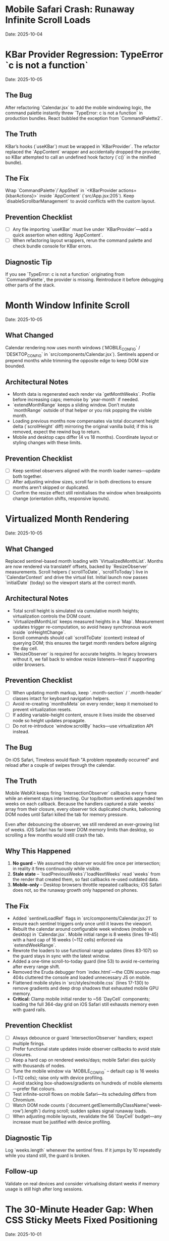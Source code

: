 * Mobile Safari Crash: Runaway Infinite Scroll Loads
  Date: 2025-10-04

* KBar Provider Regression: TypeError `c is not a function`
  Date: 2025-10-05

** The Bug
   After refactoring `Calendar.jsx` to add the mobile windowing logic, the command palette instantly threw `TypeError: c is not a function` in production bundles. React bubbled the exception from `CommandPalette2`.

** The Truth
   KBar’s hooks (`useKBar`) must be wrapped in `KBarProvider`. The refactor replaced the `AppContent` wrapper and accidentally dropped the provider, so KBar attempted to call an undefined hook factory (`c()` in the minified bundle).

** The Fix
   Wrap `CommandPalette`/`AppShell` in `<KBarProvider actions={kbarActions}>` inside `AppContent` (`src/App.jsx:205`). Keep `disableScrollbarManagement` to avoid conflicts with the custom layout.

** Prevention Checklist
   - [ ] Any file importing `useKBar` must live under `KBarProvider`—add a quick assertion when editing `AppContent`.
   - [ ] When refactoring layout wrappers, rerun the command palette and check bundle console for KBar errors.

** Diagnostic Tip
   If you see `TypeError: c is not a function` originating from `CommandPalette`, the provider is missing. Reintroduce it before debugging other parts of the stack.

* Month Window Infinite Scroll
  Date: 2025-10-05

** What Changed
   Calendar rendering now uses month windows (`MOBILE_CONFIG` / `DESKTOP_CONFIG` in `src/components/Calendar.jsx`). Sentinels append or prepend months while trimming the opposite edge to keep DOM size bounded.

** Architectural Notes
   - Month data is regenerated each render via `getMonthWeeks`. Profile before increasing caps; memoise by `year-month` if needed.
   - `extendMonthRange` keeps a sliding window. Don’t mutate `monthRange` outside of that helper or you risk popping the visible month.
   - Loading previous months now compensates via total document height delta (`scrollHeight` diff) mirroring the original vanilla build; if this is removed, expect the rewind bug to return.
   - Mobile and desktop caps differ (4 vs 18 months). Coordinate layout or styling changes with these limits.

** Prevention Checklist
   - [ ] Keep sentinel observers aligned with the month loader names—update both together.
   - [ ] After adjusting window sizes, scroll far in both directions to ensure months aren’t skipped or duplicated.
   - [ ] Confirm the resize effect still reinitialises the window when breakpoints change (orientation shifts, responsive layouts).

* Virtualized Month Rendering
  Date: 2025-10-05

** What Changed
   Replaced sentinel-based month loading with `VirtualizedMonthList`. Months are now rendered via translateY offsets, backed by `ResizeObserver` measurements. Scroll helpers (`scrollToDate`, `scrollToToday`) live in `CalendarContext` and drive the virtual list.
   Initial launch now passes `initialDate` (today) so the viewport starts at the correct month.

** Architectural Notes
   - Total scroll height is simulated via cumulative month heights; virtualization controls the DOM count.
   - `VirtualizedMonthList` keeps measured heights in a `Map`. Measurement updates trigger re-computation, so avoid heavy synchronous work inside `onHeightChange`.
   - Scroll commands should call `scrollToDate` (context) instead of querying DOM; this ensures the target month renders before aligning the day cell.
   - `ResizeObserver` is required for accurate heights. In legacy browsers without it, we fall back to window resize listeners—test if supporting older browsers.

** Prevention Checklist
   - [ ] When updating month markup, keep `.month-section` / `.month-header` classes intact for keyboard navigation helpers.
   - [ ] Avoid re-creating `monthsMeta` on every render; keep it memoised to prevent virtualization resets.
   - [ ] If adding variable-height content, ensure it lives inside the observed node so height updates propagate.
   - [ ] Do not re-introduce `window.scrollBy` hacks—use virtualization API instead.

** The Bug
   On iOS Safari, Timeless would flash "A problem repeatedly occurred" and reload after a couple of swipes through the calendar.

** The Truth
   Mobile WebKit keeps firing `IntersectionObserver` callbacks every frame while an element stays intersecting. Our top/bottom sentinels appended ten weeks on each callback. Because the handlers captured a stale `weeks` array from their closure, every observer tick duplicated chunks, ballooning DOM nodes until Safari killed the tab for memory pressure.

   Even after debouncing the observer, we still rendered an ever-growing list of weeks. iOS Safari has far lower DOM memory limits than desktop, so scrolling a few months would still crash the tab.

** Why This Happened
   1. **No guard** – We assumed the observer would fire once per intersection; in reality it fires continuously while visible.
   2. **Stale state** – `loadPreviousWeeks`/`loadNextWeeks` read `weeks` from the render that created them, so fast callbacks re-used outdated data.
   3. **Mobile-only** – Desktop browsers throttle repeated callbacks; iOS Safari does not, so the runaway growth only happened on phones.

** The Fix
   - Added `sentinelLoadRef` flags in `src/components/Calendar.jsx:21` to ensure each sentinel triggers only once until it leaves the viewport.
   - Rebuilt the calendar around configurable week windows (mobile vs desktop) in `Calendar.jsx`. Mobile initial range is 8 weeks (lines 19-45) with a hard cap of 16 weeks (~112 cells) enforced via `extendWeekRange`.
   - Rewrote the loaders to use functional range updates (lines 83-107) so the guard stays in sync with the latest window.
   - Added a one-time scroll-to-today guard (line 53) to avoid re-centering after every range shift.
   - Removed the Eruda debugger from `index.html`—the CDN source-map 404s cluttered the console and loaded unnecessary JS on mobile.
   - Flattened mobile styles in `src/styles/mobile.css` (lines 17-130) to remove gradients and deep drop shadows that exhausted mobile GPU memory.
   - **Critical:** Clamp mobile initial render to ~56 `DayCell` components; loading the full 364-day grid on iOS Safari still exhausts memory even with guard rails.

** Prevention Checklist
   - [ ] Always debounce or guard `IntersectionObserver` handlers; expect multiple firings.
   - [ ] Prefer functional state updates inside observer callbacks to avoid stale closures.
   - [ ] Keep a hard cap on rendered weeks/days; mobile Safari dies quickly with thousands of nodes.
   - [ ] Tune the mobile window via `MOBILE_CONFIG` – default cap is 16 weeks (~112 cells); raise only with device profiling.
   - [ ] Avoid stacking box-shadows/gradients on hundreds of mobile elements—prefer flat colours.
   - [ ] Test infinite-scroll flows on mobile Safari—its scheduling differs from Chromium.
   - [ ] Watch DOM node counts (`document.getElementsByClassName('week-row').length`) during scroll; sudden spikes signal runaway loads.
   - [ ] When adjusting mobile layouts, revalidate the 56 `DayCell` budget—any increase must be justified with device profiling.

** Diagnostic Tip
   Log `weeks.length` whenever the sentinel fires. If it jumps by 10 repeatedly while you stand still, the guard is broken.

** Follow-up
   Validate on real devices and consider virtualising distant weeks if memory usage is still high after long sessions.

* The 30-Minute Header Gap: When CSS Sticky Meets Fixed Positioning
  Date: 2025-10-01

** The Bug
   The day-of-week headers in the React calendar kept overlapping with the fixed header buttons at the top. When trying to fix it, the headers would either:
   - Disappear completely behind the buttons
   - Show transparent gaps above them revealing scrolling content
   - Create new overlaps when "fixed"

** The Truth
   CSS `position: sticky` and `position: fixed` create different stacking contexts that don't play well together. The sticky element leaves a "hole" in the document flow where the background shows through. I was trying to patch this hole with increasingly complex pseudo-elements (::before, ::after) with different positioning, but each patch created new edge cases.

   **Key insight that would have saved time:**
   - `position: sticky` elements exist in normal document flow until they "stick", then create a new stacking context
   - When stuck, they leave empty space in the document flow that shows whatever background is behind
   - Pseudo-elements with different positioning contexts (absolute vs fixed vs sticky) compound the problem
   - **The answer is always a dedicated background layer**, not patching with pseudo-elements

** Why This Took 30+ Minutes
   1. **Wrong mental model**: Thought in terms of "filling gaps" instead of "creating layers"
   2. **Incremental patching**: Each fix (adjusting top, z-index, padding) seemed to work until it created a new problem
   3. **Pseudo-element rabbit hole**: Kept adding ::before/::after elements with different position values (absolute, fixed, sticky)
   4. **Not stepping back**: Instead of redesigning, kept tweaking the broken approach

** The Fix
   Created a three-layer architecture:
   #+begin_src css
   /* Layer 1: Background (z-index: 90) */
   .calendar-wrapper {
     position: fixed;
     top: 0;
     height: 140px;
     background: white;  /* Solid fill, no transparency! */
     z-index: 90;
   }

   /* Layer 2: Sticky content (z-index: 500) */
   #calendar thead {
     position: sticky;
     top: 80px;
     z-index: 500;
     background: white;  /* Must be solid */
   }

   /* Layer 3: Fixed UI (z-index: 1000) */
   #header {
     position: fixed;
     top: 0;
     z-index: 1000;
   }
   #+end_src

   **Quick diagnostic test to use next time:**
   #+begin_src css
   /* Add this temporarily to visualize the problem */
   * { background: rgba(255, 0, 0, 0.1) !important; }
   #+end_src
   This makes all transparent areas obvious - would have revealed the gap issue immediately.

** Lessons Learned / Prevention Checklist
   - [ ] **Draw the layer stack first** - Visualize z-index layers before coding
   - [ ] **Use solid background wrapper** - Don't try to patch gaps, prevent them
   - [ ] **Avoid pseudo-element gap-filling** - If you're using ::before to fill space, rethink the approach
   - [ ] **Check all color modes** - Transparent backgrounds often reveal themselves in dark mode
   - [ ] **Step back after 3 failed attempts** - If tweaking isn't working, the approach is wrong
   - [ ] **Remember the three-layer pattern** for sticky + fixed:
     1. Fixed background layer (lowest z-index) - prevents any gaps
     2. Sticky content layer (middle z-index) - your scrolling headers
     3. Fixed UI layer (highest z-index) - navigation that stays on top

* Vite CSS @import Errors: Why CSS Imports Failed in React
  Date: 2025-10-01

** The Bug
   After converting to React/Vite, got persistent console errors:
   ```
   [vite:css] @import must precede all other statements (besides @charset or empty @layer)
   ```
   Even after moving @imports to the top of the CSS file, errors persisted.

** The Truth
   Vite processes CSS imports differently than vanilla HTML. Even a single blank line or comment before @import breaks it. But more importantly, Vite actually prefers JavaScript imports over CSS @imports for better HMR (Hot Module Replacement) and bundling.

** Why This Took Multiple Attempts
   1. **First attempt**: Moved @imports to top but left blank line above them
   2. **Second attempt**: Removed blank line but kept comment above
   3. **Third attempt**: Clean @imports at top, but Vite cache held old errors
   4. **Wrong approach entirely**: Should have used JS imports from the start

** The Fix
   Import CSS files in JavaScript instead of using CSS @import:
   #+begin_src javascript
   // In main.jsx - import all CSS here
   import './styles/calendar.css';
   import './styles/day-cell.css';
   import './styles/header.css';
   import './styles/mini-calendar.css';
   import './styles/overlays.css';
   import './styles/mobile.css';
   import './styles/index.css';  // Variables last if others depend on them
   #+end_src

** Lessons Learned / Prevention Checklist
   - [ ] **Use JS imports for CSS in Vite** - Don't use CSS @import statements
   - [ ] **Clear Vite cache after CSS changes** - `rm -rf node_modules/.vite`
   - [ ] **Order matters** - Import dependencies before files that use them
   - [ ] **Check bundler docs first** - Vite/webpack handle CSS differently than vanilla HTML

* Experimental Mode Variants: Two-File System
  Date: 2025-10-03

** How It Works
   Experimental mode variants require changes in TWO places:
   1. **JavaScript config** (src/App.jsx) - Defines available variants
   2. **CSS styles** (src/styles/experimental.css) - Implements variant styling

** File 1: src/App.jsx (Lines 272-310)
   #+begin_src javascript
   const experimentalVariants = useMemo(() => [
     {
       key: 'default',              // Must match CSS selector
       label: 'Default UI',         // Shows in variant switcher
       description: 'WHAT:... | WHY:... | TO TEST:... | ASK:...'
     },
     {
       key: 'timeline-rail',        // Must match CSS selector
       label: 'Timeline Rail',
       description: 'WHAT:... | WHY:... | TO TEST:... | ASK:...'
     }
   ], []);

   const experimentalMode = useExperimentalMode({
     variants: experimentalVariants,
     defaultKey: 'default',
     experimentalDefaultKey: 'timeline-rail'  // First variant shown in experimental mode
   });
   #+end_src

** File 2: src/styles/experimental.css
   #+begin_src css
   /* key from App.jsx becomes CSS selector */
   [data-experimental-variant="timeline-rail"] .calendar-grid {
     /* variant-specific styles */
   }
   #+end_src

** Step-by-Step: Adding a New Variant
   1. **Add variant config to src/App.jsx** (inside experimentalVariants array)
      - Set unique `key` (becomes CSS selector)
      - Set display `label` (shown in UI)
      - Write `description` using WHAT/WHY/TO TEST/ASK format

   2. **Add variant styles to src/styles/experimental.css**
      - Use `[data-experimental-variant="your-key"]` as selector prefix
      - Target specific elements: `.calendar-grid`, `.day-cell`, `.week-row`, etc.

   3. **Test without cache**
      - Kill dev server
      - Run: `rm -rf node_modules/.vite`
      - Restart: `npm run dev`
      - Hard refresh browser (Cmd+Shift+R)

** Step-by-Step: Removing Variants
   1. **Remove from src/App.jsx** - Delete variant object from experimentalVariants array
   2. **Remove from src/styles/experimental.css** - Delete all CSS rules for that variant
   3. **Clear cache and restart** (same as adding)

** Finding Old Variants in Git
   #+begin_src bash
   # Find commits with variant changes
   git log --all --oneline | grep -i "variant\|rail\|ledger"

   # View variant config from specific commit
   git show COMMIT_HASH:src/styles/experimental.css

   # Extract specific variant section
   git show COMMIT_HASH:src/styles/experimental.css | sed -n '/VARIANT NAME/,/^\/\* ====.*===== \*\//p'
   #+end_src

** Common Mistakes
   - [ ] **Only updating CSS** - Variant won't appear in switcher without App.jsx entry
   - [ ] **Only updating App.jsx** - Variant will appear but have no styling
   - [ ] **Key mismatch** - CSS selector must exactly match the `key` in App.jsx
   - [ ] **Browser cache** - Always hard refresh after variant changes
   - [ ] **Dev server cache** - Clear node_modules/.vite if changes don't appear

* Mini Calendar Disappearing: Position Sticky vs Fixed in Infinite Scroll
  Date: 2025-10-03

** The Bug
   Mini calendar kept disappearing after 20+ CSS fixes. It would:
   - Show briefly on page load
   - Disappear when calendar auto-scrolled to today
   - Sometimes reappear when scrolling up
   - Different behavior at different viewport widths

** The Truth (Why It Took So Many Attempts)
   Multiple compounding issues masked the real problem:

   1. **Structural Issue**: Calendar rail (containing mini calendar) was rendered INSIDE the scrolling grid as the first column, not as a separate fixed element

   2. **Position Sticky Trap**: `position: sticky` stays with its container. When the infinite scroll calendar scrolled to today, the sticky rail scrolled with it off-screen

   3. **Hidden Overflow Masked Problem**: `overflow-x: hidden` on html/body prevented horizontal scroll but also hid that the calendar was actually overflowing

   4. **Media Query Hidden**: At viewport ≤900px, a media query set `display: none` on the entire rail

   5. **Compound Padding**: Multiple containers (.app-shell + #calendarContainer + .calendar-layout) each added padding, pushing content off-screen

** Why Each Fix Failed
   - **Attempt 1-5**: Adjusted padding/margins - didn't address structural issue
   - **Attempt 6-8**: Changed sticky positioning - still inside scrolling container
   - **Attempt 9-11**: Modified z-index - positioning was the issue, not stacking
   - **Attempt 12**: Set calc() height - resulted in negative values on small screens
   - **Attempt 13-15**: Changed grid columns - rail still scrolled with content

** The Fix That Worked
   #+begin_src css
   /* 1. Make rail position fixed, outside document flow */
   .calendar-rail {
     position: fixed !important;
     top: 1.5rem;
     left: 1.5rem;
     z-index: 9999;
   }

   /* 2. Adjust calendar layout to account for fixed rail */
   .calendar-layout {
     display: grid;
     grid-template-columns: 1fr;  /* Single column since rail is fixed */
     margin-left: 280px;  /* Make room for fixed rail */
     width: calc(100% - 280px);
   }
   #+end_src

** Diagnostic Process That Would Have Saved Time
   1. **Check if element exists in DOM**: DevTools → Elements → Search "calendar-rail"
   2. **Check computed position**: DevTools → Computed → position property
   3. **Temporarily remove ALL overflow hidden**: Set overflow:visible on all parents
   4. **Add bright background colors**: `background: red !important` to see where element actually is
   5. **Check ALL media queries**: Search for `display: none` in all CSS files
   6. **Log component rendering**: Add console.log to verify component mounts

** Lessons Learned / Prevention Checklist
   - [ ] **Fixed sidebars need fixed positioning** - Not sticky when content scrolls infinitely
   - [ ] **Check component hierarchy first** - CSS can't fix structural React issues
   - [ ] **Remove overflow:hidden when debugging** - It masks the real problem
   - [ ] **Search for display:none in media queries** - Common cause of disappearing elements
   - [ ] **Use DevTools computed styles** - Shows cumulative effect of all CSS
   - [ ] **Position fixed elements at root level** - Don't nest inside scrolling containers
   - [ ] **Test at multiple viewport widths** - Media queries can hide elements
   - [ ] **Hard refresh after CSS changes** - Browser cache can show old styles

** Quick Fix Pattern for Fixed Sidebars
   #+begin_src css
   /* Sidebar */
   .sidebar {
     position: fixed;
     top: 0;
     left: 0;
     width: 280px;
     height: 100vh;
     z-index: 1000;
   }

   /* Main content */
   .main-content {
     margin-left: 280px;  /* Same as sidebar width */
     width: calc(100% - 280px);
   }
   #+end_src

* React Overlay Not Visible: Always Use Portal for Fixed Overlays
  Date: 2025-10-04

** The Bug
   Help overlay (?key shortcut) was triggering (state changed, component rendered) but nothing was visible on screen. Spent 10+ attempts debugging event handlers when the real issue was CSS rendering context.

** The Truth
   When an overlay with `position: fixed` doesn't appear but the component is rendering:
   - Parent containers with `transform`, `perspective`, `filter`, or `will-change` create new stacking contexts
   - These break `position: fixed` - the overlay renders relative to the transformed parent, not the viewport
   - The overlay might be rendering at scroll position 0 in an infinite scroll container (off-screen)

** Why This Took 10+ Attempts (Wrong debugging path)
   1. **Attempt 1-3**: Assumed keyboard shortcut conflict with KBar command palette
   2. **Attempt 4-5**: Reordered event handlers, added capture phase listeners
   3. **Attempt 6-8**: Added excessive console.log debugging to trace event flow
   4. **Attempt 9**: Modified z-index thinking it was a stacking issue
   5. **Attempt 10**: Finally used React Portal - the obvious solution

   **The symptoms told the whole story**: State toggling ✓, Component rendering ✓, Nothing visible ✗ = CSS stacking context issue

** The Fix
   #+begin_src jsx
   import { createPortal } from 'react-dom';

   function HelpOverlay({ onClose }) {
     return createPortal(
       <div id="help" className="overlay" onClick={onClose}>
         {/* overlay content */}
       </div>,
       document.body  // Render directly to body, bypass all parent CSS
     );
   }
   #+end_src

** Diagnostic Steps (Should have done first)
   1. Check if component renders: Add console.log in component
   2. Check if state changes: Log state in parent
   3. If both yes but not visible → **IMMEDIATELY use Portal**
   4. Don't waste time on event handlers if state is working

** Lessons Learned / Prevention Checklist
   - [ ] **Overlay not visible but state working = Use Portal immediately**
   - [ ] **Don't debug event handlers when state changes correctly**
   - [ ] **Portal is the standard solution for overlays/modals/tooltips**
   - [ ] **CSS stacking contexts break position:fixed - Portal bypasses them all**
   - [ ] **Symptoms matter**: State ✓ + Rendering ✓ + Not visible ✗ = CSS issue, not JS

** Quick Pattern for Any Overlay/Modal
   #+begin_src jsx
   // Always use this pattern for overlays
   import { createPortal } from 'react-dom';

   function AnyOverlay({ show, onClose, children }) {
     if (!show) return null;

     return createPortal(
       <div className="overlay" onClick={onClose}>
         <div onClick={e => e.stopPropagation()}>
           {children}
         </div>
       </div>,
       document.body
     );
   }
   #+end_src

** CRITICAL UPDATE: Portal + Inline Styles Required
   Date: 2025-10-04 (Updated after breaking it again)

   **The Double Fix**: After fixing the overlay with Portal + inline styles, I broke it again by removing the inline styles thinking they were just for debugging. WRONG!

   **Why Both Are Needed**:
   - Portal renders to `document.body`, outside the React component tree
   - CSS classes may not be available in that context or have specificity issues
   - Inline styles guarantee the styles are applied regardless of DOM location
   - **Inline styles are PART OF THE FIX, not debugging code**

   **The Pattern That Actually Works**:
   #+begin_src jsx
   return createPortal(
     <div
       id="help"
       className="overlay"  // Keep for semantic purposes
       onClick={onClose}
       style={{
         position: 'fixed',
         top: 0,
         left: 0,
         right: 0,
         bottom: 0,
         backgroundColor: 'rgba(0, 0, 0, 0.7)',
         display: 'flex',
         alignItems: 'center',
         justifyContent: 'center',
         zIndex: 99999
       }}>
       {/* content */}
     </div>,
     document.body
   );
   #+end_src

* LLM Anti-Patterns in This Codebase

This section documents mistakes AI assistants commonly make when working on this specific codebase.

** Pattern: Breaking Today Cell Highlighting                      :ui:HIGH_SEVERITY:2025-10:
Problem: LLM modifies Calendar.tsx styling or refactors cell rendering without preserving isToday logic
Fix: Always check Calendar.tsx for existing today highlighting (text-red-600 or #ef4444) before changing cell styles
Prevention: Load visual-design-philosophy.org before any UI changes; search for "isToday" before modifying Calendar.tsx
Frequency: High - LLMs often "clean up" or "improve" styling without realizing today highlighting is sacred

** Pattern: Adding CSS Transitions/Animations                     :ui:HIGH_SEVERITY:2025-10:
Problem: LLM adds `transition:`, `animation:`, or transform effects despite "no animations" being a core principle
Fix: Remove all transitions, animations, and transform effects immediately
Prevention: Check the-timeless-approach.org and visual-design-philosophy.org before adding any interactive effects
Frequency: Very High - LLMs default to adding smooth transitions for "better UX"

** Pattern: Changing Event Data Structure Without Backward Compatibility :data:HIGH_SEVERITY:2025-10:
Problem: LLM modifies Event interface in types/index.ts, making existing fields optional or changing required fields
Fix: Always maintain existing required fields; new fields must be optional
Prevention: Check design-architecture.org::*Backward-Compatible Data Structure before modifying Event interface
Frequency: Medium - Usually happens when adding features like categories or tags

** Pattern: Using Arbitrary Color Values                          :ui:MEDIUM_SEVERITY:2025-10:
Problem: LLM uses custom colors like `text-[#FF5733]` or `bg-blue-500` instead of approved gray scale
Fix: Use only Tailwind's gray scale (gray-50 through gray-900) and text-red-600 for today only
Prevention: Load visual-design-philosophy.org before any styling work; check color decision tree
Frequency: Medium - LLMs like to add "helpful" color coding

** Pattern: Mutating State Directly                               :react:MEDIUM_SEVERITY:2025-10:
Problem: LLM uses `events.push()` or `events[i] = ...` instead of immutable updates
Fix: Always use spread operators or array methods that return new arrays
Prevention: Review design-architecture.org::*State Must Be Immutable; look for `setEvents([...events, newEvent])` pattern
Frequency: Low - Modern LLMs usually get this right, but still happens

** Pattern: Partial Context Submissions                           :process:HIGH_SEVERITY:2025-10:
Problem: LLM submits code changes without loading full file context or related documentation
Fix: Always load the *entire* file and related sections (design-architecture.org, codebase-wisdom.org, visual-design-philosophy.org) before submitting
Prevention: Follow pre-session ritual in CLAUDE.org; enforce context-loading checklist
Frequency: Very High - Common in multi-file or cross-cutting changes

** Pattern: Inventing New Utility Functions                       :code-org:LOW_SEVERITY:2025-10:
Problem: LLM creates new date formatting or utility functions without checking if they already exist
Fix: Search existing codebase (especially utils/dateUtils.ts) before creating new utilities
Prevention: Load utils/dateUtils.ts before implementing date-related features
Frequency: Low - Usually only happens with date manipulation

* Viewport Navigation: getBoundingClientRect vs offsetTop for Scrolling
  Date: 2025-10-04

** The Bug
   Implementing keyboard shortcuts (n/p) to navigate between months. The navigation would:
   - Always jump to January 2025 when pressing 'n' (instead of next month)
   - Jump to November 2024 when pressing 'p' (instead of previous month)
   - Console showed it always detected currentMonthIndex as 0 regardless of scroll position

** The Truth
   **offsetTop vs getBoundingClientRect - They measure different things!**
   - `offsetTop`: Distance from top of DOCUMENT (never changes as you scroll)
   - `getBoundingClientRect().top`: Distance from top of VIEWPORT (changes as you scroll)
   - `window.scrollY`: Current scroll position from top of document

   The original code was comparing `offsetTop` (document-relative) with `scrollY + offset` (also document-relative), but the math was wrong. It would always find index 0 because the first month header always had the smallest offsetTop.

** Why This Took 4+ Attempts
   1. **Attempt 1**: Moved jumpMonths function inside component (fixed scope issue, but not the bug)
   2. **Attempt 2**: Tried fixing with offsetTop math - wrong approach entirely
   3. **Attempt 3**: Overcomplicated with manual scroll calculations instead of scrollIntoView
   4. **Attempt 4**: Finally used getBoundingClientRect() for viewport-relative positions

   **Time wasted**: Added extensive console.log debugging for keyboard triggers when the real issue was position calculation

** The Fix That Actually Works
   #+begin_src javascript
   const jumpMonths = (direction) => {
     const monthHeaders = Array.from(document.querySelectorAll('.month-header'));

     // Get viewport-relative positions
     let currentMonthIndex = -1;
     monthHeaders.forEach((header, i) => {
       const rect = header.getBoundingClientRect();
       // Is this header visible in viewport?
       if (rect.top < window.innerHeight && rect.bottom > 0) {
         // Find the one closest to top of viewport
         if (rect.top >= 0 && currentMonthIndex === -1) {
           currentMonthIndex = i;
         }
       }
     });

     // Navigate to target month
     const targetIndex = currentMonthIndex + direction;
     if (targetIndex >= 0 && targetIndex < monthHeaders.length) {
       monthHeaders[targetIndex].scrollIntoView({
         behavior: 'smooth',
         block: 'start'
       });
     }
   };
   #+end_src

** Diagnostic Pattern for Viewport Navigation
   #+begin_src javascript
   // Quick debug to see what's visible
   document.querySelectorAll('.month-header').forEach(h => {
     const rect = h.getBoundingClientRect();
     console.log({
       month: h.textContent,
       viewportTop: rect.top,        // Negative = above viewport
       viewportBottom: rect.bottom,  // > window.innerHeight = below viewport
       visible: rect.top < window.innerHeight && rect.bottom > 0
     });
   });
   #+end_src

** Lessons Learned / Prevention Checklist
   - [ ] **For viewport visibility: ALWAYS use getBoundingClientRect()**
   - [ ] **For document position: Use offsetTop**
   - [ ] **Don't mix the two** - They measure from different origins
   - [ ] **scrollIntoView() is usually better** than calculating scroll positions manually
   - [ ] **Test the detection first** - Log what element is detected before trying to navigate
   - [ ] **Viewport-relative checks**:
     - Visible: `rect.top < window.innerHeight && rect.bottom > 0`
     - Above viewport: `rect.bottom < 0`
     - Below viewport: `rect.top > window.innerHeight`
     - At top: `rect.top >= 0 && rect.top < 100`

** Quick Reference: Position Properties
   | Property | Measures From | Changes on Scroll | Use Case |
   |----------|--------------|--------------------|----------|
   | offsetTop | Document top | No | Total distance from page top |
   | getBoundingClientRect().top | Viewport top | Yes | Is element visible? |
   | scrollY | Document top | Yes | Current scroll position |
   | clientY (events) | Viewport top | No | Mouse/touch position |
   | pageY (events) | Document top | No | Mouse/touch absolute position |

** The Pattern: Finding Currently Visible Element
   #+begin_src javascript
   function getCurrentVisibleElement(selector) {
     const elements = Array.from(document.querySelectorAll(selector));

     for (const el of elements) {
       const rect = el.getBoundingClientRect();
       // Element is at top of viewport (adjust threshold as needed)
       if (rect.top >= 0 && rect.top < 150) {
         return el;
       }
     }

     // Fallback: find first visible element
     return elements.find(el => {
       const rect = el.getBoundingClientRect();
       return rect.top < window.innerHeight && rect.bottom > 0;
     });
   }
   #+end_src

* Command Feedback HUD: Terminator-Style Machine Perception UI
  Date: 2025-10-04
  Last Updated: 2025-10-04

** What It Is
   A sci-fi themed heads-up display that provides visual feedback for keyboard commands and user actions.

** Display Sections
   1. **Meta section** (top):
      - Date (e.g., "Fri, Oct 4")
      - Time (12-hour format with AM/PM)
      - Events Today (count from calendarData)
   2. **Core section** (center):
      - Tag: "Command"
      - Command label with chromatic aberration effect
      - Blinking cursor (▌)
      - Optional description (if provided)

** Experimental Mode Variants
   Two variants available via Option-X toggle:

   ***Default Terminator HUD:***
   - Clean cyan palette
   - Basic scanlines and crosshair
   - Minimal effects

   ***Enhanced Terminator HUD*** (src/styles/experimental.css):
   - Corner brackets - L-shaped cyan brackets at all 8 corners
   - Chromatic aberration - RGB split on title text (red left, cyan right)
   - Edge glow pulse - Subtle traveling light around border (4.5s animation)
   - Animated data stream - Scrolling hex values in background
   - Static/noise texture - Flickering grid overlay
   - Hexagonal accents - Pulsing hex shapes in corners

** User Interactions
   - **ESC key**: Immediately dismisses HUD (bypasses exit animation)
   - **Auto-dismiss**: HUD fades out after EXIT_ANIMATION_MS (280ms)

** Commands That Trigger HUD
   Navigation:
   - `n`/`p`/`[`/`]` - Month navigation (shows "Jumping forward/back X months")
   - `N`/`P` - Year navigation (shows "Jumping forward/back 1 year")
   - `t` - "Centering on today"
   - `y` - "Opening year view"

   UI Toggles:
   - `Cmd/Ctrl+K` or `/` - "Opening command palette"
   - `?` - "Showing keyboard shortcuts"
   - `Cmd/Ctrl+D` - "Toggling dark mode"
   - `m` - "Entering/Exiting multi-select"

   Editing:
   - `c` or `T` - "Opening today composer"
   - `Cmd/Ctrl+Z` - "Undoing last action"
   - `Cmd/Ctrl+Shift+Z` or `Cmd/Ctrl+Y` - "Redoing action"

   Mobile:
   - Mobile footer buttons also trigger HUD

** Commands That Don't Trigger HUD
   (These provide immediate visual feedback through scrolling/focus)
   - `i` - Enter keyboard navigation mode
   - `q`/`Escape` - Exit keyboard navigation mode
   - `h`/`j`/`k`/`l`/Arrow keys - Navigate days in keyboard mode
   - `Enter` - Open composer on focused day
   - `Backspace` - Delete notes from focused day
   - `Alt+ArrowUp/Down` - Alternative month navigation

** Implementation Details
   Files:
   - src/components/CommandFeedback.jsx
   - src/styles/command-feedback.css
   - src/styles/experimental.css (enhanced variant)
   - src/contexts/CommandFeedbackContext.jsx

   Key patterns:
   - Uses `useCalendar()` hook to access calendarData for event counts
   - Uses `date-fns` format() for date/time formatting
   - Portal rendering to document.body for z-index independence
   - Keyboard event listener for ESC dismissal
   - requestAnimationFrame for smooth entrance animation

** Tone Variants (unused currently)
   - `--positive`: Green-tinted borders
   - `--warning`: Amber-tinted borders and text
   - `--neutral`: Default cyan

** Performance Considerations
   - requestAnimationFrame prevents jank
   - EXIT_ANIMATION_MS ensures cleanup timing
   - Portal rendering avoids nested re-renders
   - Event listeners properly cleaned up in useEffect returns

* Vim Navigation Keys Hijacking Browser Shortcuts
  Date: 2025-10-04

** The Bug
   Vim-style navigation keys (h/j/k/l) in keyboard focus mode were hijacking browser shortcuts like Cmd+L (focus address bar).

** The Problem
   In src/hooks/useKeyboardShortcuts.js, the keyboard navigation code checked for vim keys without excluding modifier key combinations:
   #+begin_src javascript
   // WRONG - hijacks Cmd+L
   if (e.key === 'ArrowLeft' || e.key === 'h') {
     e.preventDefault();
     // ...
   }
   #+end_src

** The Fix
   Add modifier key checks to all vim navigation keys:
   #+begin_src javascript
   // CORRECT - allows Cmd+L to work
   if (e.key === 'ArrowLeft' || (e.key === 'h' && !e.metaKey && !e.ctrlKey)) {
     e.preventDefault();
     // ...
   }
   #+end_src

   Applied to all vim keys: h (left), j (down), k (up), l (right)

** Lessons Learned
   - [ ] **Always exclude modifier keys from vim-style bindings** - Browser/OS shortcuts take precedence
   - [ ] **Test keyboard shortcuts with modifiers** - Cmd+K, Cmd+L, Cmd+H, etc.
   - [ ] **Pattern for vim keys**: `(e.key === 'x' && !e.metaKey && !e.ctrlKey && !e.altKey)`
   - [ ] **Don't preventDefault on system shortcuts** - Let browser handle Cmd/Ctrl combinations
